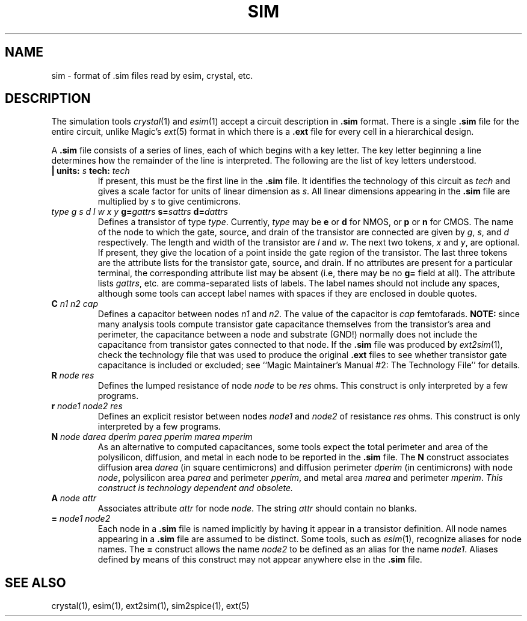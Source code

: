 .\" sccsid @(#)sim.5	4.1 MAGIC (Berkeley) 11/29/85
.\"
.\" CONVENTIONS:  
.\"	italics:  things that are substituted for
.\"	boldface: characters that are typed as-is
.\"
.\"	EXAMPLE:  \fIfilename\fB.mag\fR
.\"	     or:  \fBcif \fR[\fIfile\fR]
.\"
.TH SIM 5 
.UC 4
.SH NAME
sim \- format of .sim files read by esim, crystal, etc.

.SH DESCRIPTION
The simulation tools \fIcrystal\fP\|(1) and \fIesim\fP\|(1) accept
a circuit description in \fB.sim\fP format.
There is a single \fB.sim\fP file for the entire circuit, unlike
Magic's \fIext\fP\|(5) format in which there is a \fB.ext\fP file
for every cell in a hierarchical design.
.LP
A \fB.sim\fP file consists of a series of lines, each of which begins
with a key letter.
The key letter beginning a line determines how the remainder
of the line is interpreted.
The following are the list of key letters understood.
.TP
.B "|\ units: \fIs\fB  tech: \fItech\fR"
If present, this must be the first line in the \fB.sim\fP file.
It identifies the technology of this circuit as \fItech\fP and
gives a scale factor for units of linear dimension as \fIs\fP.
All linear dimensions appearing in the \fB.sim\fP file are
multiplied by \fIs\fP to give centimicrons.
.TP
.I "type  g  s  d  l  w  x  y  \fBg=\fIgattrs  \fBs=\fIsattrs  \fBd=\fIdattrs"
Defines a transistor of type \fItype\fP.  Currently, \fItype\fP may be
\fBe\fP or \fBd\fP for NMOS, or \fBp\fP or \fBn\fP for CMOS.
The name of the node to which the gate, source, and drain of the
transistor are connected are given by \fIg\fP, \fIs\fP, and \fId\fP
respectively.
The length and width of the transistor are \fIl\fP and \fIw\fP.
The next two tokens, \fIx\fP and \fIy\fP, are optional.  If present,
they give the location of a point inside the gate region of the transistor.
The last three tokens are the attribute lists for the transistor
gate, source, and drain.  If no attributes are present for a particular
terminal, the corresponding attribute list may be absent (i.e, there
may be no \fBg=\fP field at all).
The attribute lists \fIgattrs\fP, etc. are comma-separated lists of
labels.  The label names should not include any spaces, although some
tools can accept label names with spaces if they are enclosed
in double quotes.
.TP
.B "C \fIn1 n2 cap\fR"
Defines a capacitor between nodes \fIn1\fP and \fIn2\fP.
The value of the capacitor is \fIcap\fP femtofarads.
\fBNOTE:\fR
since many analysis tools compute transistor gate capacitance themselves
from the transistor's area and perimeter, 
the capacitance between a node and substrate (GND!) normally
does not include the capacitance from transistor gates connected
to that node.
If the \fB.sim\fR file was produced by \fIext2sim\fR\|(1), check
the technology file that was used to produce the original \fB.ext\fR
files to see whether transistor gate capacitance is included or
excluded;
see ``Magic Maintainer's Manual #2: The Technology File'' for details.
.TP
.B "R \fInode res\fR"
Defines the lumped resistance of node \fInode\fP to be \fIres\fP ohms.
This construct is only interpreted by a few programs.
.TP
.B "r \fInode1 node2 res\fR"
Defines an explicit resistor between nodes \fInode1\fP and
\fInode2\fR of resistance \fIres\fP ohms.
This construct is only interpreted by a few programs.
.TP
.B "N \fInode darea dperim parea pperim marea mperim"
As an alternative to computed capacitances, some tools expect
the total perimeter and area of the polysilicon, diffusion, and
metal in each node to be reported in the \fB.sim\fP file.
The \fBN\fP construct associates diffusion area \fIdarea\fP
(in square centimicrons) and diffusion perimeter \fIdperim\fP (in centimicrons)
with node \fInode\fP, polysilicon area \fIparea\fP and perimeter
\fIpperim\fP, and metal area \fImarea\fP and perimeter \fImperim\fP.
.I "This construct is technology dependent and obsolete."
.TP
.B "A \fInode attr\fR"
Associates attribute \fIattr\fP for node \fInode\fP.  The string
\fIattr\fP should contain no blanks.
.TP
.B "= \fInode1 node2\fR"
Each node in a \fB.sim\fP file is named implicitly by having it appear in
a transistor definition.  All node names appearing in a \fB.sim\fP file
are assumed to be distinct.
Some tools, such as \fIesim\fP\|(1), recognize aliases for node names.
The \fB=\fR construct allows the name \fInode2\fP to be
defined as an alias for the name \fInode1\fP.  Aliases defined
by means of this construct may not appear anywhere else in the \fB.sim\fP file.

.SH "SEE ALSO"
crystal\|(1), esim\|(1), ext2sim\|(1), sim2spice\|(1), ext\|(5)
